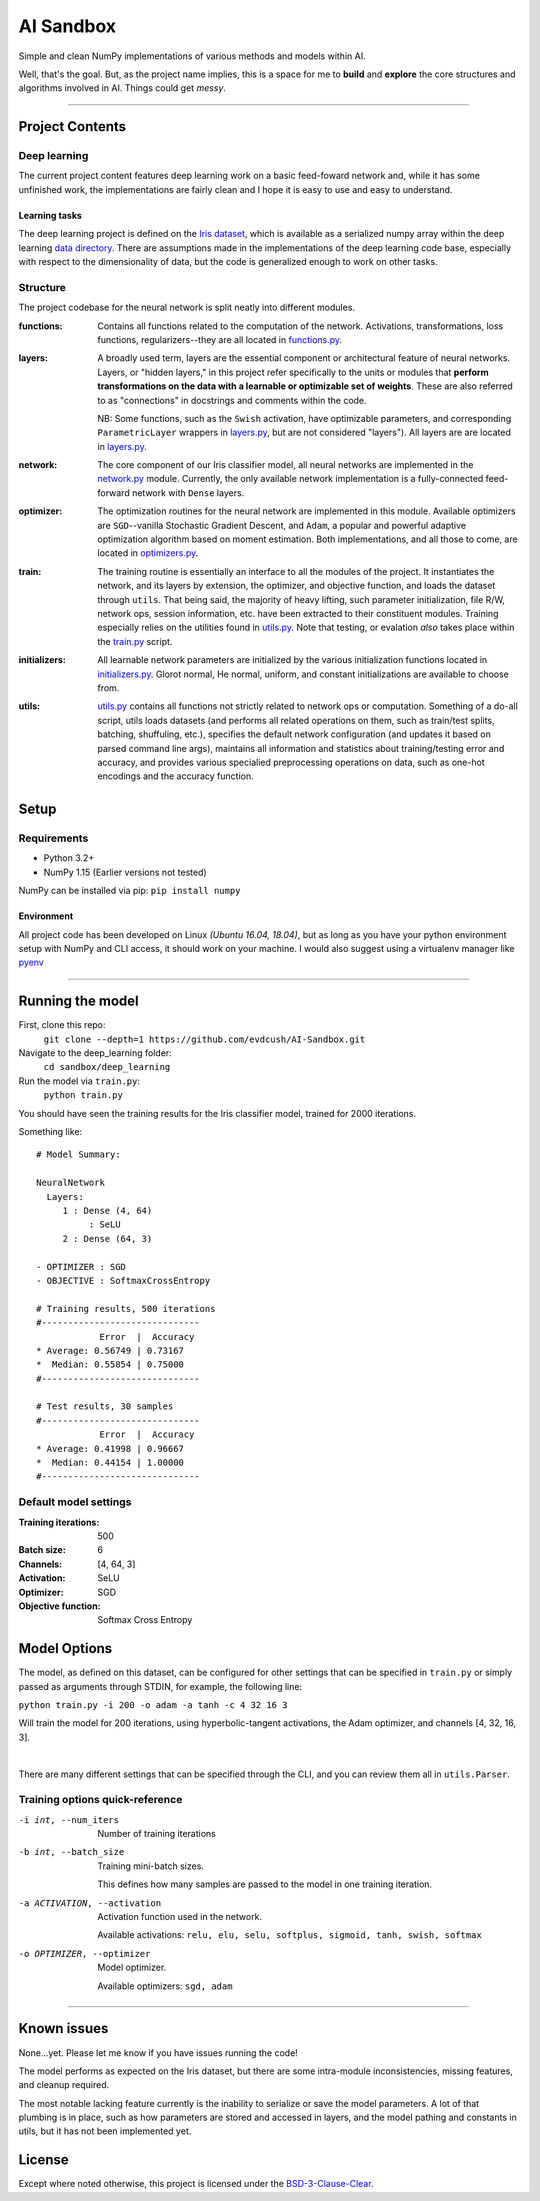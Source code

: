 AI Sandbox
##########
Simple and clean NumPy implementations of various methods and models within AI.

Well, that's the goal. But, as the project name implies, this is a space for me to **build** and **explore** the core structures and algorithms involved in AI. Things could get *messy*.

****

Project Contents
----------------
Deep learning
=============
The current project content features deep learning work on a basic feed-foward network and, while it has some unfinished work, the implementations are fairly clean and I hope it is easy to use and easy to understand.

Learning tasks
..............
The deep learning project is defined on the `Iris dataset`_, which is available as a serialized numpy array within the deep learning `data directory`_. There are assumptions made in the implementations of the deep learning code base, especially with respect to the dimensionality of data, but the code is generalized enough to work on other tasks.

Structure
=========
The project codebase for the neural network is split neatly into different modules.

:functions: Contains all functions related to the computation of the network. Activations, transformations, loss functions, regularizers--they are all located in `functions.py`_.
:layers: A broadly used term, layers are the essential component or architectural feature of neural networks. Layers, or "hidden layers," in this project refer specifically to the units or modules that **perform transformations on the data with a learnable or optimizable set of weights**. These are also referred to as "connections" in docstrings and comments within the code.

  NB: Some functions, such as the ``Swish`` activation, have optimizable parameters, and corresponding ``ParametricLayer`` wrappers in `layers.py`_, but are not considered "layers"). All layers are are located in `layers.py`_.

:network: The core component of our Iris classifier model, all neural networks are implemented in the `network.py`_ module. Currently, the only available network implementation is a fully-connected feed-forward network with ``Dense`` layers.
:optimizer: The optimization routines for the neural network are implemented in this module. Available optimizers are ``SGD``--vanilla Stochastic Gradient Descent, and ``Adam``, a popular and powerful adaptive optimization algorithm based on moment estimation. Both implementations, and all those to come, are located in `optimizers.py`_.
:train: The training routine is essentially an interface to all the modules of the project. It instantiates the network, and its layers by extension, the optimizer, and objective function, and loads the dataset through ``utils``. That being said, the majority of heavy lifting, such parameter initialization, file R/W, network ops, session information, etc. have been extracted to their constituent modules. Training especially relies on the utilities found in `utils.py`_.
    Note that testing, or evalation *also* takes place within the `train.py`_ script.
:initializers: All learnable network parameters are initialized by the various initialization functions located in `initializers.py`_. Glorot normal, He normal, uniform, and constant initializations are available to choose from.
:utils: `utils.py`_ contains all functions not strictly related to network ops or computation. Something of a do-all script, utils loads datasets (and performs all related operations on them, such as train/test splits, batching, shuffuling, etc.), specifies the default network configuration (and updates it based on parsed command line args), maintains all information and statistics about training/testing error and accuracy, and provides various specialied preprocessing operations on data, such as one-hot encodings and the accuracy function.


Setup
-----

Requirements
============
- Python 3.2+
- NumPy 1.15 (Earlier versions not tested)

NumPy can be installed via pip: ``pip install numpy``

Environment
...........
All project code has been developed on Linux *(Ubuntu 16.04, 18.04)*, but as long as you have your python environment setup with NumPy and CLI access, it should work on your machine. I would also suggest using a virtualenv manager like pyenv_

****

Running the model
-----------------
First, clone this repo:
    ``git clone --depth=1 https://github.com/evdcush/AI-Sandbox.git``
Navigate to the deep_learning folder:
    ``cd sandbox/deep_learning``
Run the model via ``train.py``:
    ``python train.py``

You should have seen the training results for the Iris classifier model, trained for 2000 iterations.

Something like::

    # Model Summary:

    NeuralNetwork
      Layers:
         1 : Dense (4, 64)
              : SeLU
         2 : Dense (64, 3)

    - OPTIMIZER : SGD
    - OBJECTIVE : SoftmaxCrossEntropy

    # Training results, 500 iterations
    #------------------------------
                Error  |  Accuracy
    * Average: 0.56749 | 0.73167
    *  Median: 0.55854 | 0.75000
    #------------------------------

    # Test results, 30 samples
    #------------------------------
                Error  |  Accuracy
    * Average: 0.41998 | 0.96667
    *  Median: 0.44154 | 1.00000
    #------------------------------



Default model settings
======================
:Training iterations: 500
:Batch size: 6
:Channels: [4, 64, 3]
:Activation: SeLU
:Optimizer: SGD
:Objective function: Softmax Cross Entropy


Model Options
-------------
The model, as defined on this dataset, can be configured for other settings that can be specified in ``train.py`` or simply passed as arguments through STDIN, for example, the following line:

``python train.py -i 200 -o adam -a tanh -c 4 32 16 3``


Will train the model for 200 iterations, using hyperbolic-tangent activations, the Adam optimizer, and channels [4, 32, 16, 3].

|

There are many different settings that can be specified through the CLI, and you can review them all in ``utils.Parser``.

Training options quick-reference
================================

-i int, --num_iters  Number of training iterations
-b int, --batch_size  Training mini-batch sizes.

              This defines how many samples are passed to the model in one training iteration.

-a ACTIVATION, --activation
              Activation function used in the network.

              Available activations: ``relu, elu, selu, softplus, sigmoid, tanh, swish, softmax``

-o OPTIMIZER, --optimizer  Model optimizer.

    Available optimizers: ``sgd, adam``



****


Known issues
------------
None...yet. Please let me know if you have issues running the code!

The model performs as expected on the Iris dataset, but there are some intra-module inconsistencies, missing features, and cleanup required.

The most notable lacking feature currently is the inability to serialize or save the model parameters. A lot of that plumbing is in place, such as how parameters are stored and accessed in layers, and the model pathing and constants in utils, but it has not been implemented yet.


License
-------
Except where noted otherwise, this project is licensed under the `BSD-3-Clause-Clear`_.


.. Substitutions:

.. PROJECT FILES:
.. _functions.py: sandbox/deep_learning/functions.py
.. _layers.py: sandbox/deep_learning/layers.py
.. _network.py: sandbox/deep_learning/network.py
.. _initializers.py: sandbox/deep_learning/initializers.py
.. _optimizers.py: sandbox/deep_learning/optimizers.py
.. _utils.py: sandbox/deep_learning/utils.py
.. _train.py: sandbox/deep_learning/train.py

.. LOCAL FILES:
.. _BSD-3-Clause-Clear: LICENSE
.. _Iris dataset: https://en.wikipedia.org/wiki/Iris_flower_data_set
.. _|Iris dataset| replace :: `Iris dataset`
.. _data directory: sandbox/data/Iris

.. OTHER:
.. _pyenv: https://github.com/pyenv/pyenv
.. |pyenv| replace :: pyenv
